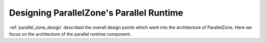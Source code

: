 .. Copyright 2022 NWChemEx-Project
..
.. Licensed under the Apache License, Version 2.0 (the "License");
.. you may not use this file except in compliance with the License.
.. You may obtain a copy of the License at
..
.. http://www.apache.org/licenses/LICENSE-2.0
..
.. Unless required by applicable law or agreed to in writing, software
.. distributed under the License is distributed on an "AS IS" BASIS,
.. WITHOUT WARRANTIES OR CONDITIONS OF ANY KIND, either express or implied.
.. See the License for the specific language governing permissions and
.. limitations under the License.

.. _parallel_runtime_design:

#########################################
Designing ParallelZone's Parallel Runtime
#########################################

:ref:`parallel_zone_design` described the overall design points which went into
the architecture of ParallelZone. Here we focus on the architecture of the
parallel runtime component.
